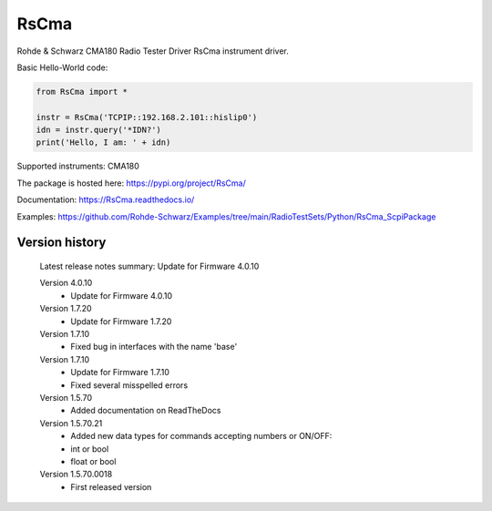 ==================================
 RsCma
==================================

.. image:: https://img.shields.io/pypi/v/RsCma.svg
   :target: https://pypi.org/project/ RsCma/

.. image:: https://readthedocs.org/projects/sphinx/badge/?version=master
   :target: https://RsCma.readthedocs.io/

.. image:: https://img.shields.io/pypi/l/RsCma.svg
   :target: https://pypi.python.org/pypi/RsCma/

.. image:: https://img.shields.io/pypi/pyversions/pybadges.svg
   :target: https://img.shields.io/pypi/pyversions/pybadges.svg

.. image:: https://img.shields.io/pypi/dm/RsCma.svg
   :target: https://pypi.python.org/pypi/RsCma/

Rohde & Schwarz CMA180 Radio Tester Driver RsCma instrument driver.

Basic Hello-World code:

.. code-block:: python

    from RsCma import *

    instr = RsCma('TCPIP::192.168.2.101::hislip0')
    idn = instr.query('*IDN?')
    print('Hello, I am: ' + idn)

Supported instruments: CMA180

The package is hosted here: https://pypi.org/project/RsCma/

Documentation: https://RsCma.readthedocs.io/

Examples: https://github.com/Rohde-Schwarz/Examples/tree/main/RadioTestSets/Python/RsCma_ScpiPackage


Version history
----------------

	Latest release notes summary: Update for Firmware 4.0.10

	Version 4.0.10
		- Update for Firmware 4.0.10

	Version 1.7.20
		- Update for Firmware 1.7.20

	Version 1.7.10
		- Fixed bug in interfaces with the name 'base'

	Version 1.7.10
		- Update for Firmware 1.7.10
		- Fixed several misspelled errors

	Version 1.5.70
		- Added documentation on ReadTheDocs

	Version 1.5.70.21
		- Added new data types for commands accepting numbers or ON/OFF:
		- int or bool
		- float or bool

	Version 1.5.70.0018
		- First released version
